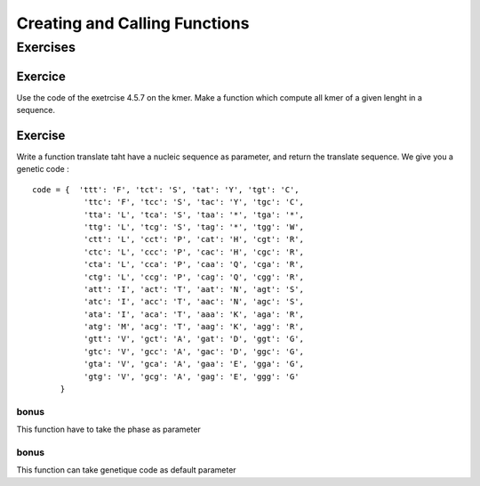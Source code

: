 .. _Creating_and_Calling_Functions:

******************************
Creating and Calling Functions
******************************

Exercises
=========


Exercice
--------

Use the code of the exetrcise 4.5.7 on the kmer. Make a function which compute all kmer of a given lenght
in a sequence.

Exercise
--------

Write a function translate taht have a nucleic sequence as parameter, and return the translate sequence.
We give you a genetic code : ::
  
   code = {  'ttt': 'F', 'tct': 'S', 'tat': 'Y', 'tgt': 'C',
              'ttc': 'F', 'tcc': 'S', 'tac': 'Y', 'tgc': 'C',
              'tta': 'L', 'tca': 'S', 'taa': '*', 'tga': '*',
              'ttg': 'L', 'tcg': 'S', 'tag': '*', 'tgg': 'W',
              'ctt': 'L', 'cct': 'P', 'cat': 'H', 'cgt': 'R',
              'ctc': 'L', 'ccc': 'P', 'cac': 'H', 'cgc': 'R',
              'cta': 'L', 'cca': 'P', 'caa': 'Q', 'cga': 'R',
              'ctg': 'L', 'ccg': 'P', 'cag': 'Q', 'cgg': 'R',
              'att': 'I', 'act': 'T', 'aat': 'N', 'agt': 'S',
              'atc': 'I', 'acc': 'T', 'aac': 'N', 'agc': 'S',
              'ata': 'I', 'aca': 'T', 'aaa': 'K', 'aga': 'R',
              'atg': 'M', 'acg': 'T', 'aag': 'K', 'agg': 'R',
              'gtt': 'V', 'gct': 'A', 'gat': 'D', 'ggt': 'G',
              'gtc': 'V', 'gcc': 'A', 'gac': 'D', 'ggc': 'G',
              'gta': 'V', 'gca': 'A', 'gaa': 'E', 'gga': 'G',
              'gtg': 'V', 'gcg': 'A', 'gag': 'E', 'ggg': 'G'
         }

bonus
"""""

This function have to take the phase as parameter

bonus
"""""

This function can take genetique code as default parameter

         



